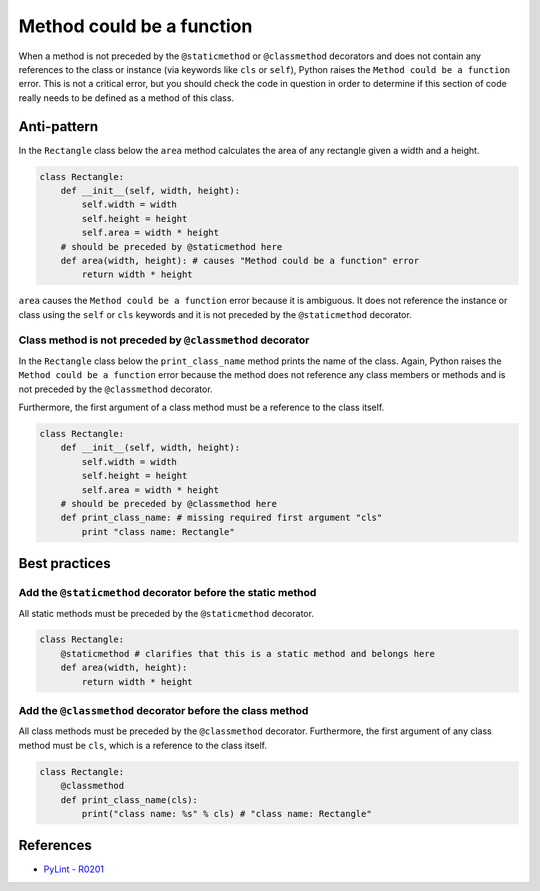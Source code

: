 Method could be a function
==========================

When a method is not preceded by the ``@staticmethod`` or ``@classmethod`` decorators and does not contain any references to the class or instance (via keywords like ``cls`` or ``self``), Python raises the  ``Method could be a function`` error. This is not a critical error, but you should check the code in question in order to determine if this section of code really needs to be defined as a method of this class.

Anti-pattern
------------

In the ``Rectangle`` class below the ``area`` method calculates the area of any rectangle given a width and a height.

.. code:: python

    class Rectangle:
        def __init__(self, width, height):
            self.width = width
            self.height = height
            self.area = width * height
        # should be preceded by @staticmethod here
        def area(width, height): # causes "Method could be a function" error
            return width * height

``area`` causes the ``Method could be a function`` error because it is ambiguous. It does not reference the instance or class using the ``self`` or ``cls`` keywords and it is not preceded by the ``@staticmethod`` decorator.

Class method is not preceded by ``@classmethod`` decorator
..........................................................

In the ``Rectangle`` class below the ``print_class_name`` method prints the name of the class. Again, Python raises the ``Method could be a function`` error because the method does not reference any class members or methods and is not preceded by the ``@classmethod`` decorator.

Furthermore, the first argument of a class method must be a reference to the class itself.

.. code:: python

    class Rectangle:
        def __init__(self, width, height):
            self.width = width
            self.height = height
            self.area = width * height
        # should be preceded by @classmethod here
        def print_class_name: # missing required first argument "cls"
            print "class name: Rectangle"


Best practices
--------------

Add the ``@staticmethod`` decorator before the static method
............................................................

All static methods must be preceded by the ``@staticmethod`` decorator.

.. code:: python

    class Rectangle:
        @staticmethod # clarifies that this is a static method and belongs here
        def area(width, height):
            return width * height


Add the ``@classmethod`` decorator before the class method
..........................................................

All class methods must be preceded by the ``@classmethod`` decorator. Furthermore, the first argument of any class method must be ``cls``, which is a reference to the class itself.

.. code:: python

    class Rectangle:
        @classmethod
        def print_class_name(cls):
            print("class name: %s" % cls) # "class name: Rectangle"

References
----------
- `PyLint - R0201 <http://pylint-messages.wikidot.com/messages:r0201>`_
